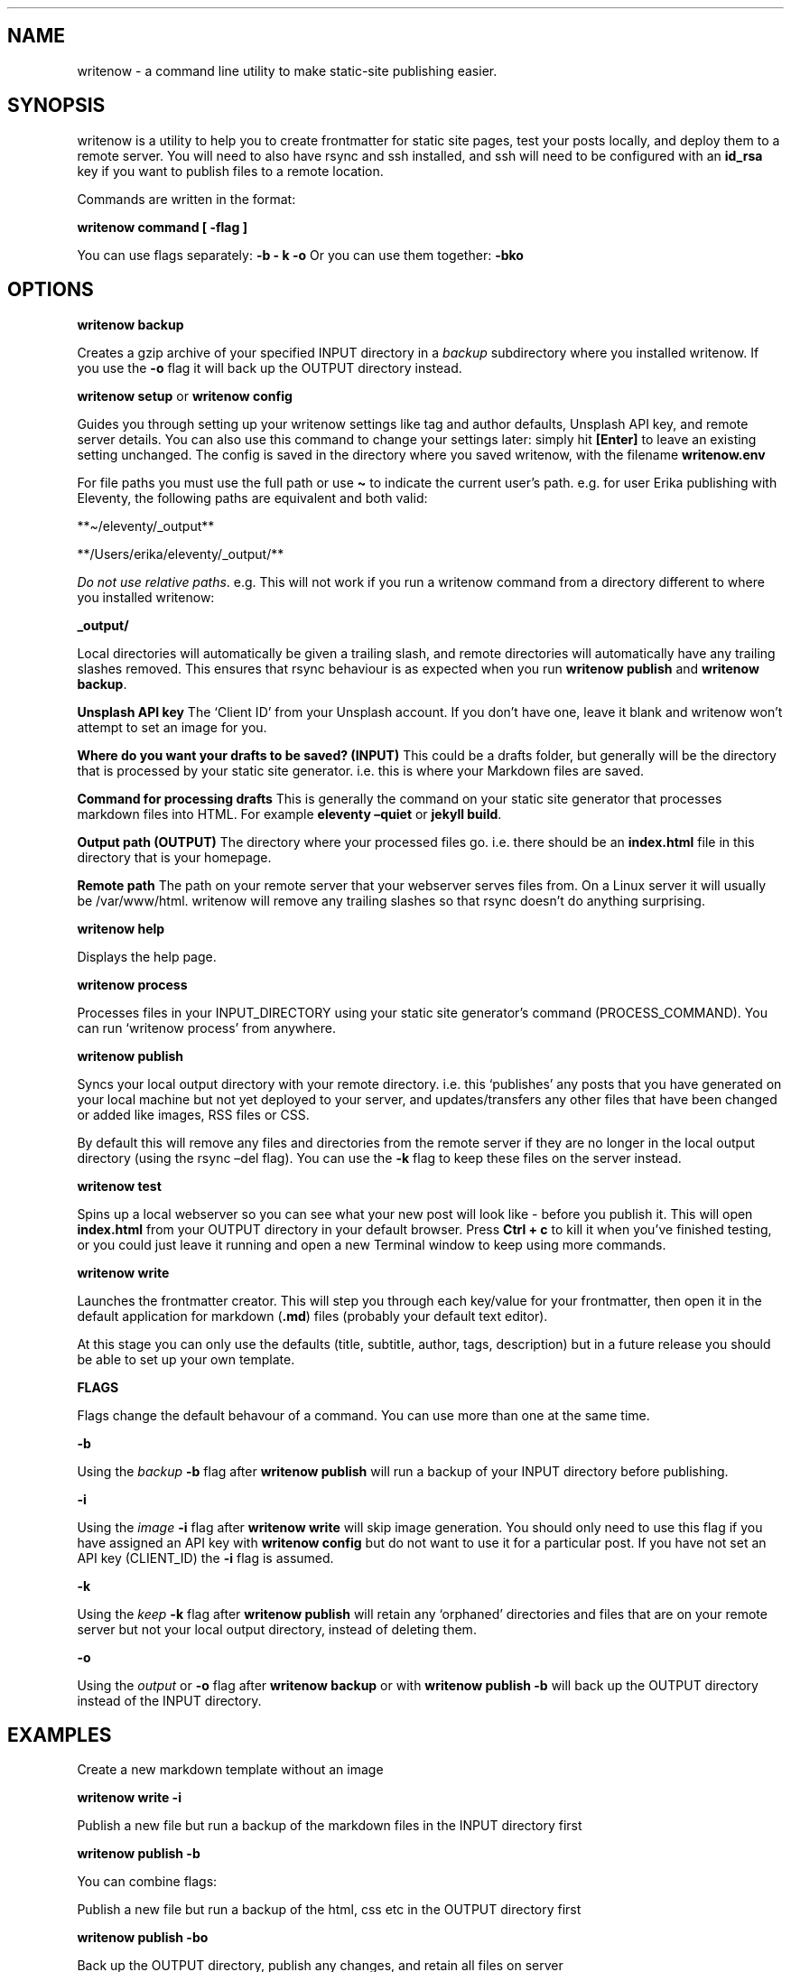 .\" Automatically generated by Pandoc 2.9.2.1
.\"
.TH "" "1" "" "press q to exit" "writenow Jul 2020"
.hy
.SH NAME
.PP
writenow - a command line utility to make static-site publishing easier.
.SH SYNOPSIS
.PP
writenow is a utility to help you to create frontmatter for static site
pages, test your posts locally, and deploy them to a remote server.
You will need to also have rsync and ssh installed, and ssh will need to
be configured with an \f[B]id_rsa\f[R] key if you want to publish files
to a remote location.
.PP
Commands are written in the format:
.PP
\f[B]writenow command [ -flag ]\f[R]
.PP
You can use flags separately: \f[B]-b - k -o\f[R] Or you can use them
together: \f[B]-bko\f[R]
.SH OPTIONS
.PP
\f[B]writenow backup\f[R]
.PP
Creates a gzip archive of your specified INPUT directory in a
\f[I]backup\f[R] subdirectory where you installed writenow.
If you use the \f[B]-o\f[R] flag it will back up the OUTPUT directory
instead.
.PP
\f[B]writenow setup\f[R] or \f[B]writenow config\f[R]
.PP
Guides you through setting up your writenow settings like tag and author
defaults, Unsplash API key, and remote server details.
You can also use this command to change your settings later: simply hit
\f[B][Enter]\f[R] to leave an existing setting unchanged.
The config is saved in the directory where you saved writenow, with the
filename \f[B]writenow.env\f[R]
.PP
For file paths you must use the full path or use \f[B]\[ti]\f[R] to
indicate the current user\[cq]s path.
e.g.\ for user Erika publishing with Eleventy, the following paths are
equivalent and both valid:
.PP
**\[ti]/eleventy/_output**
.PP
**/Users/erika/eleventy/_output/**
.PP
\f[I]Do not use relative paths\f[R].
e.g.\ This will not work if you run a writenow command from a directory
different to where you installed writenow:
.PP
\f[B]_output/\f[R]
.PP
Local directories will automatically be given a trailing slash, and
remote directories will automatically have any trailing slashes removed.
This ensures that rsync behaviour is as expected when you run
\f[B]writenow publish\f[R] and \f[B]writenow backup\f[R].
.PP
\f[B]Unsplash API key\f[R] The `Client ID' from your Unsplash account.
If you don\[cq]t have one, leave it blank and writenow won\[cq]t attempt
to set an image for you.
.PP
\f[B]Where do you want your drafts to be saved? (INPUT)\f[R] This could
be a drafts folder, but generally will be the directory that is
processed by your static site generator.
i.e.\ this is where your Markdown files are saved.
.PP
\f[B]Command for processing drafts\f[R] This is generally the command on
your static site generator that processes markdown files into HTML.
For example \f[B]eleventy \[en]quiet\f[R] or \f[B]jekyll build\f[R].
.PP
\f[B]Output path (OUTPUT)\f[R] The directory where your processed files
go.
i.e.\ there should be an \f[B]index.html\f[R] file in this directory
that is your homepage.
.PP
\f[B]Remote path\f[R] The path on your remote server that your webserver
serves files from.
On a Linux server it will usually be /var/www/html.
writenow will remove any trailing slashes so that rsync doesn\[cq]t do
anything surprising.
.PP
\f[B]writenow help\f[R]
.PP
Displays the help page.
.PP
\f[B]writenow process\f[R]
.PP
Processes files in your INPUT_DIRECTORY using your static site
generator\[cq]s command (PROCESS_COMMAND).
You can run `writenow process' from anywhere.
.PP
\f[B]writenow publish\f[R]
.PP
Syncs your local output directory with your remote directory.
i.e.\ this `publishes' any posts that you have generated on your local
machine but not yet deployed to your server, and updates/transfers any
other files that have been changed or added like images, RSS files or
CSS.
.PP
By default this will remove any files and directories from the remote
server if they are no longer in the local output directory (using the
rsync \[en]del flag).
You can use the \f[B]-k\f[R] flag to keep these files on the server
instead.
.PP
\f[B]writenow test\f[R]
.PP
Spins up a local webserver so you can see what your new post will look
like - before you publish it.
This will open \f[B]index.html\f[R] from your OUTPUT directory in your
default browser.
Press \f[B]Ctrl + c\f[R] to kill it when you\[cq]ve finished testing, or
you could just leave it running and open a new Terminal window to keep
using more commands.
.PP
\f[B]writenow write\f[R]
.PP
Launches the frontmatter creator.
This will step you through each key/value for your frontmatter, then
open it in the default application for markdown (\f[B].md\f[R]) files
(probably your default text editor).
.PP
At this stage you can only use the defaults (title, subtitle, author,
tags, description) but in a future release you should be able to set up
your own template.
.PP
\f[B]FLAGS\f[R]
.PP
Flags change the default behavour of a command.
You can use more than one at the same time.
.PP
\f[B]-b\f[R]
.PP
Using the \f[I]backup\f[R] \f[B]-b\f[R] flag after \f[B]writenow
publish\f[R] will run a backup of your INPUT directory before
publishing.
.PP
\f[B]-i\f[R]
.PP
Using the \f[I]image\f[R] \f[B]-i\f[R] flag after \f[B]writenow
write\f[R] will skip image generation.
You should only need to use this flag if you have assigned an API key
with \f[B]writenow config\f[R] but do not want to use it for a
particular post.
If you have not set an API key (CLIENT_ID) the \f[B]-i\f[R] flag is
assumed.
.PP
\f[B]-k\f[R]
.PP
Using the \f[I]keep\f[R] \f[B]-k\f[R] flag after \f[B]writenow
publish\f[R] will retain any `orphaned' directories and files that are
on your remote server but not your local output directory, instead of
deleting them.
.PP
\f[B]-o\f[R]
.PP
Using the \f[I]output\f[R] or \f[B]-o\f[R] flag after \f[B]writenow
backup\f[R] or with \f[B]writenow publish -b\f[R] will back up the
OUTPUT directory instead of the INPUT directory.
.SH EXAMPLES
.PP
Create a new markdown template without an image
.PP
\f[B]writenow write -i\f[R]
.PP
Publish a new file but run a backup of the markdown files in the INPUT
directory first
.PP
\f[B]writenow publish -b\f[R]
.PP
You can combine flags:
.PP
Publish a new file but run a backup of the html, css etc in the OUTPUT
directory first
.PP
\f[B]writenow publish -bo\f[R]
.PP
Back up the OUTPUT directory, publish any changes, and retain all files
on server
.PP
\f[B]writenow publish -bko\f[R]
